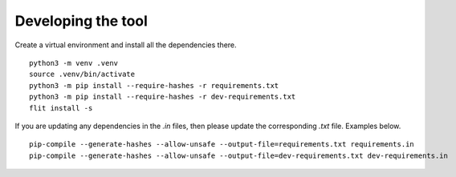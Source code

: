 Developing the tool
===================

Create a virtual environment and install all the dependencies there.

::

    python3 -m venv .venv
    source .venv/bin/activate
    python3 -m pip install --require-hashes -r requirements.txt 
    python3 -m pip install --require-hashes -r dev-requirements.txt 
    flit install -s

If you are updating any dependencies in the `.in` files, then please update the
corresponding `.txt` file. Examples below.

::

    pip-compile --generate-hashes --allow-unsafe --output-file=requirements.txt requirements.in
    pip-compile --generate-hashes --allow-unsafe --output-file=dev-requirements.txt dev-requirements.in
